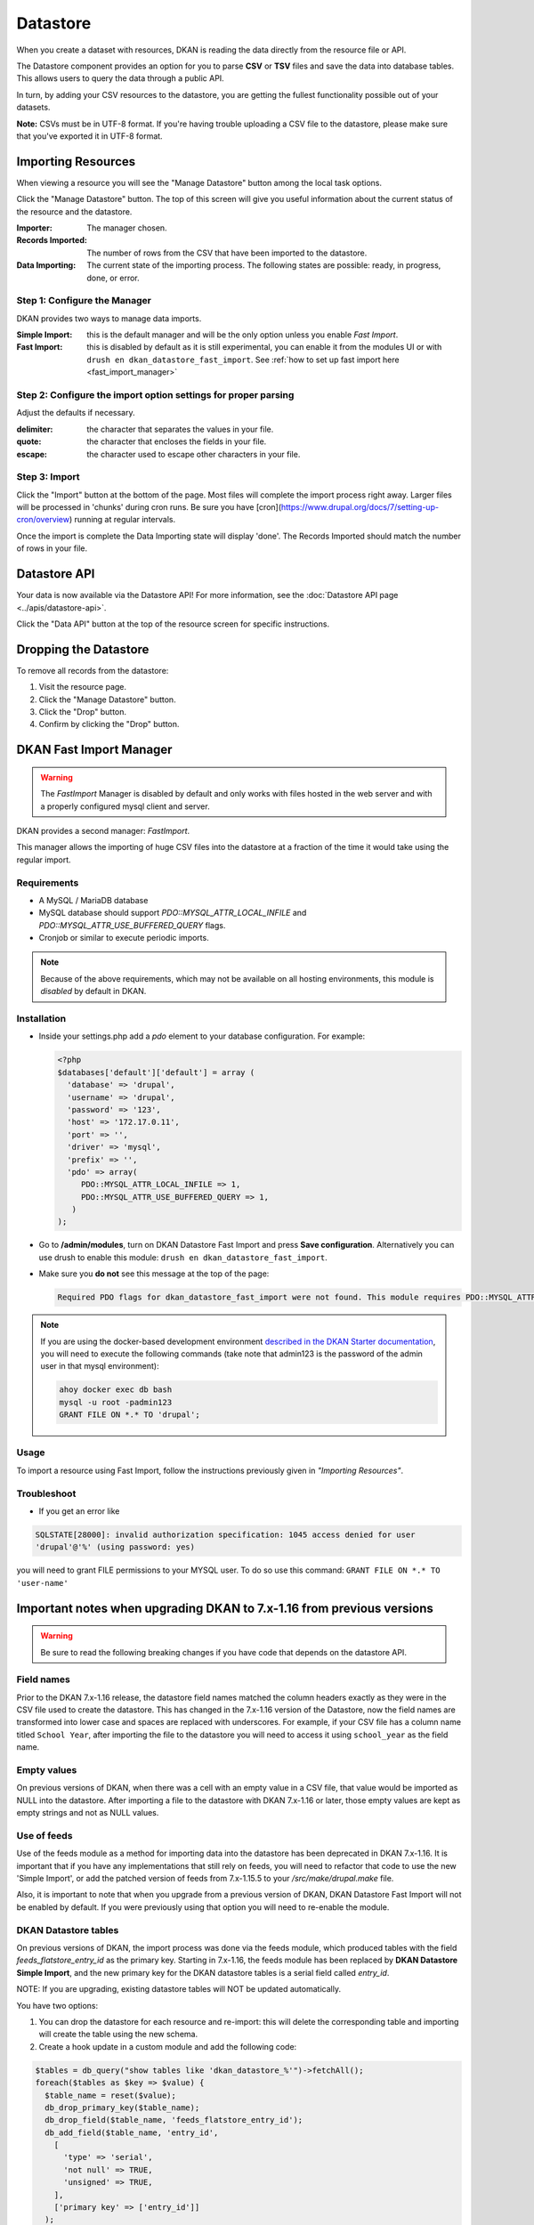 Datastore
===============

When you create a dataset with resources, DKAN is reading the data directly from the resource file or API.

The Datastore component provides an option for you to parse **CSV** or **TSV** files and save the data into database tables. This allows users to query the data through a public API.

In turn, by adding your CSV resources to the datastore, you are getting the fullest functionality possible out of your datasets.

**Note:** CSVs must be in UTF-8 format. If you're having trouble uploading a CSV file to the datastore, please make sure that you've exported it in UTF-8 format.

Importing Resources
-------------------

When viewing a resource you will see the "Manage Datastore" button among the local task options.

Click the "Manage Datastore" button. The top of this screen will give you useful information about the current status of the resource and the datastore.

:Importer: The manager chosen.
:Records Imported: The number of rows from the CSV that have been imported to the datastore.
:Data Importing: The current state of the importing process. The following states are possible: ready, in progress, done, or error.

Step 1: Configure the Manager
*****************************

DKAN provides two ways to manage data imports.

:Simple Import: this is the default manager and will be the only option unless you enable *Fast Import*.
:Fast Import: this is disabled by default as it is still experimental, you can enable it from the modules UI or with ``drush en dkan_datastore_fast_import``. See :ref:`how to set up fast import here <fast_import_manager>`

Step 2: Configure the import option settings for proper parsing
***************************************************************

Adjust the defaults if necessary.

:delimiter: the character that separates the values in your file.
:quote: the character that encloses the fields in your file.
:escape: the character used to escape other characters in your file.

Step 3: Import
**************

Click the "Import" button at the bottom of the page. Most files will complete the import process right away. Larger files will be processed in 'chunks' during cron runs. Be sure you have [cron](https://www.drupal.org/docs/7/setting-up-cron/overview) running at regular intervals.

Once the import is complete the Data Importing state will display 'done'. The Records Imported should match the number of rows in your file.


Datastore API
---------------
Your data is now available via the Datastore API! For more information, see the :doc:`Datastore API page <../apis/datastore-api>`.

Click the "Data API" button at the top of the resource screen for specific instructions.


Dropping the Datastore
----------------------

To remove all records from the datastore:

1. Visit the resource page.
2. Click the "Manage Datastore" button.
3. Click the "Drop" button.
4. Confirm by clicking the "Drop" button.


.. _fast_import_manager:

DKAN Fast Import Manager
------------------------
.. warning::
  The *FastImport* Manager is disabled by default and only works with files hosted in the web server and with a properly configured mysql client and server.

DKAN provides a second manager: *FastImport*.

This manager allows the importing of huge CSV files into the datastore at a fraction of the time it would take using the regular import.

Requirements
************

- A MySQL / MariaDB database
- MySQL database should support `PDO::MYSQL_ATTR_LOCAL_INFILE` and `PDO::MYSQL_ATTR_USE_BUFFERED_QUERY` flags.
- Cronjob or similar to execute periodic imports.

.. note::

  Because of the above requirements, which may not be available on all hosting environments, this module is *disabled* by default in DKAN.

Installation
************

- Inside your settings.php add a `pdo` element to your database configuration. For example:

  .. code-block:: php

    <?php
    $databases['default']['default'] = array (
      'database' => 'drupal',
      'username' => 'drupal',
      'password' => '123',
      'host' => '172.17.0.11',
      'port' => '',
      'driver' => 'mysql',
      'prefix' => '',
      'pdo' => array(
         PDO::MYSQL_ATTR_LOCAL_INFILE => 1,
         PDO::MYSQL_ATTR_USE_BUFFERED_QUERY => 1,
       )
    );

- Go to **/admin/modules**, turn on DKAN Datastore Fast Import and press **Save configuration**. Alternatively you can use drush to enable this module: ``drush en dkan_datastore_fast_import``.

- Make sure you **do not** see this message at the top of the page:

  .. code-block:: bash

    Required PDO flags for dkan_datastore_fast_import were not found. This module requires PDO::MYSQL_ATTR_LOCAL_INFILE and PDO::MYSQL_ATTR_USE_BUFFERED_QUERY

.. note::

  If you are using the docker-based development environment `described in the DKAN Starter documentation <https://dkan-starter.readthedocs.io/en/latest/docker-dev-env/index.html>`_, you will need to execute the following commands (take note that admin123 is the password of the admin user in that mysql environment):

  .. code-block:: bash

    ahoy docker exec db bash
    mysql -u root -padmin123
    GRANT FILE ON *.* TO 'drupal';

Usage
*****

To import a resource using Fast Import, follow the instructions previously given in *"Importing Resources"*.

Troubleshoot
************

- If you get an error like

.. code-block:: php

  SQLSTATE[28000]: invalid authorization specification: 1045 access denied for user
  'drupal'@'%' (using password: yes)

you will need to grant FILE permissions to your MYSQL user. To do so use this command: ``GRANT FILE ON *.* TO 'user-name'``


Important notes when upgrading DKAN to 7.x-1.16 from previous versions
----------------------------------------------------------------------
.. warning::
  Be sure to read the following breaking changes if you have code that depends on the datastore API.

Field names
***********

Prior to the DKAN 7.x-1.16 release, the datastore field names matched the column headers exactly as they
were in the CSV file used to create the datastore. This has changed in the 7.x-1.16 version of
the Datastore, now the field names are transformed into lower case and spaces are replaced with underscores.
For example, if your CSV file has a column name titled ``School Year``, after importing the file
to the datastore you will need to access it using ``school_year`` as the field name.

Empty values
************

On previous versions of DKAN, when there was a cell with an empty value in a CSV
file, that value would be imported as NULL into the datastore. After importing a file
to the datastore with DKAN 7.x-1.16 or later, those empty values are kept as empty strings
and not as NULL values.

Use of feeds
************

Use of the feeds module as a method for importing data into the datastore has been deprecated in DKAN 7.x-1.16.
It is important that if you have any implementations that still rely on feeds, you will need to refactor that
code to use the new 'Simple Import', or add the patched version of feeds from 7.x-1.15.5 to your
`/src/make/drupal.make` file.

Also, it is important to note that when you upgrade from a previous version of DKAN, DKAN Datastore Fast Import
will not be enabled by default. If you were previously using that option you will need to re-enable the module.

DKAN Datastore tables
*********************

On previous versions of DKAN, the import process was done via the feeds module, which produced
tables with the field `feeds_flatstore_entry_id` as the primary key. Starting in 7.x-1.16, 
the feeds module has been replaced by **DKAN Datastore Simple Import**, and the new primary key for the DKAN datastore tables 
is a serial field called `entry_id`. 

NOTE: If you are upgrading, existing datastore tables will NOT be updated automatically. 

You have two options:

1. You can drop the datastore for each resource and re-import: this will delete the corresponding table and importing will create the table using the new schema.
2. Create a hook update in a custom module and add the following code:

.. code-block:: php

  $tables = db_query("show tables like 'dkan_datastore_%'")->fetchAll();
  foreach($tables as $key => $value) {
    $table_name = reset($value);
    db_drop_primary_key($table_name);
    db_drop_field($table_name, 'feeds_flatstore_entry_id');
    db_add_field($table_name, 'entry_id',
      [
        'type' => 'serial',
        'not null' => TRUE,
        'unsigned' => TRUE,
      ],
      ['primary key' => ['entry_id']]
    );
  }

This code will look for all of the dkan_datastore tables in your database, drop the primary key,
drop the field `feeds_flatstore_entry_id` and add the new field `entry_id` as the primary key
for each table.

